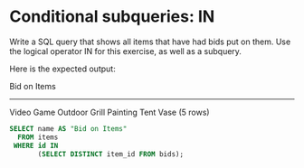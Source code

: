 * Conditional subqueries: IN
:PROPERTIES:
:header-args: sql :engine postgresql :dbuser nico :database auction
:END:

Write a SQL query that shows all items that have had bids put on them. Use the logical operator IN for this exercise, as well as a subquery.

Here is the expected output:

 Bid on Items
---------------
 Video Game
 Outdoor Grill
 Painting
 Tent
 Vase
(5 rows)

#+BEGIN_SRC sql
  SELECT name AS "Bid on Items"
    FROM items
   WHERE id IN
         (SELECT DISTINCT item_id FROM bids);
#+END_SRC

#+RESULTS:
| Bid on Items  |
|---------------|
| Video Game    |
| Outdoor Grill |
| Painting      |
| Tent          |
| Vase          |

